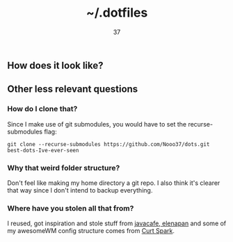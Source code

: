 #+title: ~/.dotfiles
#+author: 37

** How does it look like?

[[https://media.discordapp.net/attachments/655947537538088962/788151542863233034/rice.png]]

** Other less relevant questions
*** How do I clone that?
Since I make use of git submodules, you would have to set the recurse-submodules flag:

#+begin_src 
git clone --recurse-submodules https://github.com/Nooo37/dots.git best-dots-Ive-ever-seen
#+end_src

*** Why that weird folder structure?
Don't feel like making my home directory a git repo. I also think it's clearer that way since I don't intend to backup everything.
*** Where have you stolen all that from?
I reused, got inspiration and stole stuff from [[https://github.com/javacafe01][javacafe]],[[https://github.com/elenapan/][ elenapan]] and some of my awesomeWM config structure comes from [[https://gitlab.com/bloxiebird/linux-awesomewm-modular-starter-kit/][Curt Spark]].
